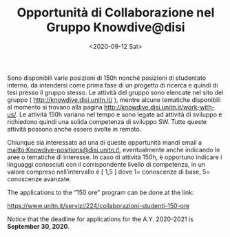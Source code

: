 #+TITLE: Opportunità di Collaborazione nel Gruppo Knowdive@disi
#+AUTHOR: 
#+DATE: <2020-09-12 Sat>

Sono disponibili varie posizioni di 150h nonché posizioni di
studentato interno, da intendersi come prima fase di un progetto di
ricerca e quindi di tesi presso il gruppo stesso. Le attività del
gruppo sono elencate nel sito del gruppo (
http://knowdive.disi.unitn.it/ ), mentre alcune tematiche disponibili
al momento si trovano alla pagina
http://knowdive.disi.unitn.it/work-with-us/. Le attività 150h variano
nel tempo e sono legate ad attività di sviluppo e richiedono quindi
una solida competenza di sviluppo SW. Tutte queste attività possono
anche essere svolte in remoto.

Chiunque sia interessato ad una di queste opportunità mandi email a
mailto:Knowdive-positions@disi.unitn.it, eventualmente anche indicando
le aree o tematiche di interesse. In caso di attività 150h, è
opportuno indicare i linguaggi conosciuti con il corrispondente
livello di competenza, in un valore compreso nell’intervallo è [ 1,5 ]
dove 1= conoscenze di base, 5= conoscenze avanzate.

The applications to the “150 ore” program can be done at the link:

https://www.unitn.it/servizi/224/collaborazioni-studenti-150-ore

Notice that the deadline for applications for the A.Y. 2020-2021 is
**September 30, 2020**.
